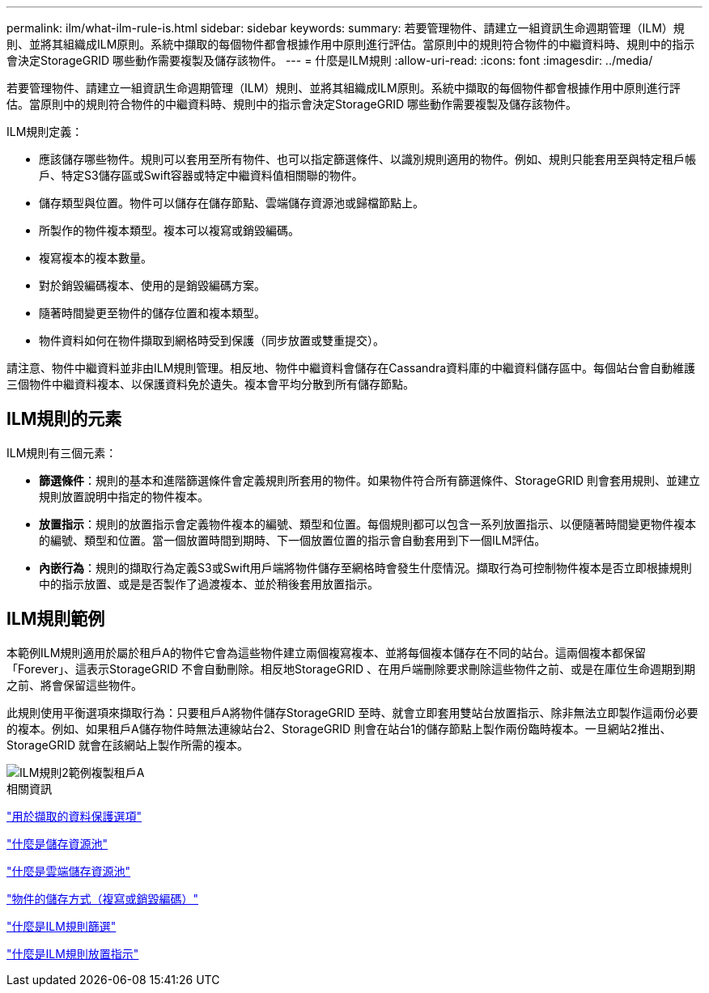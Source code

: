 ---
permalink: ilm/what-ilm-rule-is.html 
sidebar: sidebar 
keywords:  
summary: 若要管理物件、請建立一組資訊生命週期管理（ILM）規則、並將其組織成ILM原則。系統中擷取的每個物件都會根據作用中原則進行評估。當原則中的規則符合物件的中繼資料時、規則中的指示會決定StorageGRID 哪些動作需要複製及儲存該物件。 
---
= 什麼是ILM規則
:allow-uri-read: 
:icons: font
:imagesdir: ../media/


[role="lead"]
若要管理物件、請建立一組資訊生命週期管理（ILM）規則、並將其組織成ILM原則。系統中擷取的每個物件都會根據作用中原則進行評估。當原則中的規則符合物件的中繼資料時、規則中的指示會決定StorageGRID 哪些動作需要複製及儲存該物件。

ILM規則定義：

* 應該儲存哪些物件。規則可以套用至所有物件、也可以指定篩選條件、以識別規則適用的物件。例如、規則只能套用至與特定租戶帳戶、特定S3儲存區或Swift容器或特定中繼資料值相關聯的物件。
* 儲存類型與位置。物件可以儲存在儲存節點、雲端儲存資源池或歸檔節點上。
* 所製作的物件複本類型。複本可以複寫或銷毀編碼。
* 複寫複本的複本數量。
* 對於銷毀編碼複本、使用的是銷毀編碼方案。
* 隨著時間變更至物件的儲存位置和複本類型。
* 物件資料如何在物件擷取到網格時受到保護（同步放置或雙重提交）。


請注意、物件中繼資料並非由ILM規則管理。相反地、物件中繼資料會儲存在Cassandra資料庫的中繼資料儲存區中。每個站台會自動維護三個物件中繼資料複本、以保護資料免於遺失。複本會平均分散到所有儲存節點。



== ILM規則的元素

ILM規則有三個元素：

* *篩選條件*：規則的基本和進階篩選條件會定義規則所套用的物件。如果物件符合所有篩選條件、StorageGRID 則會套用規則、並建立規則放置說明中指定的物件複本。
* *放置指示*：規則的放置指示會定義物件複本的編號、類型和位置。每個規則都可以包含一系列放置指示、以便隨著時間變更物件複本的編號、類型和位置。當一個放置時間到期時、下一個放置位置的指示會自動套用到下一個ILM評估。
* *內嵌行為*：規則的擷取行為定義S3或Swift用戶端將物件儲存至網格時會發生什麼情況。擷取行為可控制物件複本是否立即根據規則中的指示放置、或是是否製作了過渡複本、並於稍後套用放置指示。




== ILM規則範例

本範例ILM規則適用於屬於租戶A的物件它會為這些物件建立兩個複寫複本、並將每個複本儲存在不同的站台。這兩個複本都保留「Forever」、這表示StorageGRID 不會自動刪除。相反地StorageGRID 、在用戶端刪除要求刪除這些物件之前、或是在庫位生命週期到期之前、將會保留這些物件。

此規則使用平衡選項來擷取行為：只要租戶A將物件儲存StorageGRID 至時、就會立即套用雙站台放置指示、除非無法立即製作這兩份必要的複本。例如、如果租戶A儲存物件時無法連線站台2、StorageGRID 則會在站台1的儲存節點上製作兩份臨時複本。一旦網站2推出、StorageGRID 就會在該網站上製作所需的複本。

image::../media/ilm_example_rule_2_copies_tenant_a.png[ILM規則2範例複製租戶A]

.相關資訊
link:data-protection-options-for-ingest.html["用於擷取的資料保護選項"]

link:what-storage-pool-is.html["什麼是儲存資源池"]

link:what-cloud-storage-pool-is.html["什麼是雲端儲存資源池"]

link:how-objects-are-stored-replication-erasure-coding.html["物件的儲存方式（複寫或銷毀編碼）"]

link:what-ilm-rule-filtering-is.html["什麼是ILM規則篩選"]

link:what-ilm-placement-instructions-are.html["什麼是ILM規則放置指示"]

